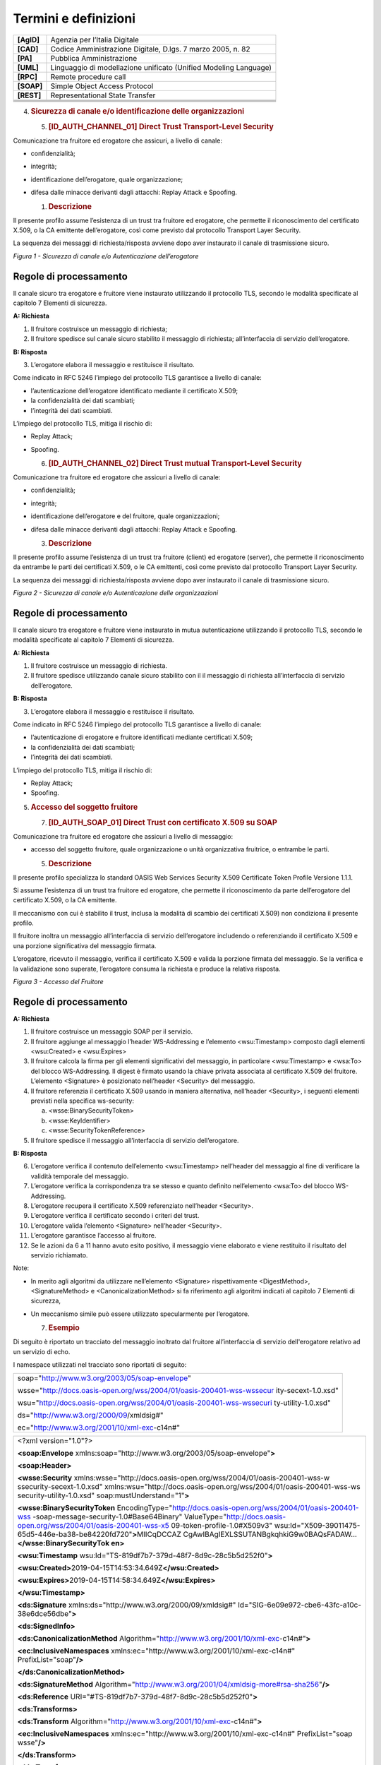 Termini e definizioni
=====================

+-----------------------------------+-----------------------------------+
| **[AgID]**                        | Agenzia per l’Italia Digitale     |
+-----------------------------------+-----------------------------------+
| **[CAD]**                         | Codice Amministrazione Digitale,  |
|                                   | D.lgs. 7 marzo 2005, n. 82        |
+-----------------------------------+-----------------------------------+
| **[PA]**                          | Pubblica Amministrazione          |
+-----------------------------------+-----------------------------------+
| **[UML]**                         | Linguaggio di modellazione        |
|                                   | unificato (Unified Modeling       |
|                                   | Language)                         |
+-----------------------------------+-----------------------------------+
| **[RPC]**                         | Remote procedure call             |
+-----------------------------------+-----------------------------------+
| **[SOAP]**                        | Simple Object Access Protocol     |
+-----------------------------------+-----------------------------------+
| **[REST]**                        | Representational State Transfer   |
+-----------------------------------+-----------------------------------+
|                                   |                                   |
+-----------------------------------+-----------------------------------+
|                                   |                                   |
+-----------------------------------+-----------------------------------+
|                                   |                                   |
+-----------------------------------+-----------------------------------+
|                                   |                                   |
+-----------------------------------+-----------------------------------+

4. .. rubric:: 
      Sicurezza di canale e/o identificazione delle organizzazioni
      :name: sicurezza-di-canale-eo-identificazione-delle-organizzazioni

   5. .. rubric:: [ID_AUTH_CHANNEL_01] Direct Trust Transport-Level
         Security
         :name: id_auth_channel_01-direct-trust-transport-level-security

Comunicazione tra fruitore ed erogatore che assicuri, a livello di
canale:

-  confidenzialità;

-  integrità;

-  identificazione dell’erogatore, quale organizzazione;

-  difesa dalle minacce derivanti dagli attacchi: Replay Attack e
   Spoofing.

   1. .. rubric:: Descrizione
         :name: descrizione

Il presente profilo assume l’esistenza di un trust tra fruitore ed
erogatore, che permette il riconoscimento del certificato X.509, o la CA
emittente dell’erogatore, così come previsto dal protocollo Transport
Layer Security.

La sequenza dei messaggi di richiesta/risposta avviene dopo aver
instaurato il canale di trasmissione sicuro.

.. mermaid::
   sequenceDiagram
   activate Fruitore
   activate Erogatore
   Fruitore->>+Erogatore: 1. Request()
   Erogatore-->>Fruitore: 2. Response
   deactivate Erogatore
   deactivate Fruitore

*Figura 1 - Sicurezza di canale e/o Autenticazione dell’erogatore*

Regole di processamento
-----------------------

Il canale sicuro tra erogatore e fruitore viene instaurato utilizzando
il protocollo TLS, secondo le modalità specificate al capitolo 7
Elementi di sicurezza.

**A: Richiesta**

1. Il fruitore costruisce un messaggio di richiesta;

2. Il fruitore spedisce sul canale sicuro stabilito il messaggio di
   richiesta; all’interfaccia di servizio dell’erogatore.

**B: Risposta**

3. L’erogatore elabora il messaggio e restituisce il risultato.

Come indicato in RFC 5246 l’impiego del protocollo TLS garantisce a
livello di canale:

-  l’autenticazione dell’erogatore identificato mediante il certificato
   X.509;

-  la confidenzialità dei dati scambiati;

-  l’integrità dei dati scambiati.

L’impiego del protocollo TLS, mitiga il rischio di:

-  Replay Attack;

-  Spoofing.

   6. .. rubric:: [ID_AUTH_CHANNEL_02] Direct Trust mutual
         Transport-Level Security
         :name: id_auth_channel_02-direct-trust-mutual-transport-level-security

Comunicazione tra fruitore ed erogatore che assicuri a livello di
canale:

-  confidenzialità;

-  integrità;

-  identificazione dell’erogatore e del fruitore, quale organizzazioni;

-  difesa dalle minacce derivanti dagli attacchi: Replay Attack e
   Spoofing.

   3. .. rubric:: Descrizione
         :name: descrizione-1

Il presente profilo assume l’esistenza di un trust tra fruitore (client)
ed erogatore (server), che permette il riconoscimento da entrambe le
parti dei certificati X.509, o le CA emittenti, così come previsto dal
protocollo Transport Layer Security.

La sequenza dei messaggi di richiesta/risposta avviene dopo aver
instaurato il canale di trasmissione sicuro.

.. mermaid::

     sequenceDiagram
     
      activate Fruitore
       activate Erogatore
      Fruitore->>+Erogatore: 1. Request()
      Erogatore-->>Fruitore: 2. Response
      deactivate Erogatore
       deactivate Fruitore

*Figura 2 - Sicurezza di canale e/o Autenticazione delle organizzazioni*

.. _regole-di-processamento-1:

Regole di processamento
-----------------------

Il canale sicuro tra erogatore e fruitore viene instaurato in mutua
autenticazione utilizzando il protocollo TLS, secondo le modalità
specificate al capitolo 7 Elementi di sicurezza.

**A: Richiesta**

1. Il fruitore costruisce un messaggio di richiesta.

2. Il fruitore spedisce utilizzando canale sicuro stabilito con il il
   messaggio di richiesta all’interfaccia di servizio dell’erogatore.

**B: Risposta**

3. L’erogatore elabora il messaggio e restituisce il risultato.

Come indicato in RFC 5246 l’impiego del protocollo TLS garantisce a
livello di canale:

-  l’autenticazione di erogatore e fruitore identificati mediante
   certificati X.509;

-  la confidenzialità dei dati scambiati;

-  l’integrità dei dati scambiati.

L’impiego del protocollo TLS, mitiga il rischio di:

-  Replay Attack;

-  Spoofing.

5. .. rubric:: 
      Accesso del soggetto fruitore
      :name: accesso-del-soggetto-fruitore

   7. .. rubric:: [ID_AUTH_SOAP_01] Direct Trust con certificato X.509
         su SOAP
         :name: id_auth_soap_01-direct-trust-con-certificato-x.509-su-soap

Comunicazione tra fruitore ed erogatore che assicuri a livello di
messaggio:

-  accesso del soggetto fruitore, quale organizzazione o unità
   organizzativa fruitrice, o entrambe le parti.

   5. .. rubric:: Descrizione
         :name: descrizione-2

Il presente profilo specializza lo standard OASIS Web Services Security
X.509 Certificate Token Profile Versione 1.1.1.

Si assume l’esistenza di un trust tra fruitore ed erogatore, che
permette il riconoscimento da parte dell’erogatore del certificato
X.509, o la CA emittente.

Il meccanismo con cui è stabilito il trust, inclusa la modalità di
scambio dei certificati X.509) non condiziona il presente profilo.

Il fruitore inoltra un messaggio all’interfaccia di servizio
dell’erogatore includendo o referenziando il certificato X.509 e una
porzione significativa del messaggio firmata.

L’erogatore, ricevuto il messaggio, verifica il certificato X.509 e
valida la porzione firmata del messaggio. Se la verifica e la
validazione sono superate, l’erogatore consuma la richiesta e produce la
relativa risposta.

.. mermaid::

     sequenceDiagram
     
      activate Fruitore
       activate Erogatore
      Fruitore->>+Erogatore: 1. Request()
      Erogatore-->>Fruitore: 2. Response
      deactivate Erogatore
       deactivate Fruitore

*Figura 3 - Accesso del Fruitore*

.. _regole-di-processamento-2:

Regole di processamento
-----------------------

**A: Richiesta**

1. Il fruitore costruisce un messaggio SOAP per il servizio.

2. Il fruitore aggiunge al messaggio l’header WS-Addressing e l’elemento
   <wsu:Timestamp> composto dagli elementi <wsu:Created> e <wsu:Expires>

3. Il fruitore calcola la firma per gli elementi significativi del
   messaggio, in particolare <wsu:Timestamp> e <wsa:To> del blocco
   WS-Addressing. Il digest è firmato usando la chiave privata associata
   al certificato X.509 del fruitore. L’elemento <Signature> è
   posizionato nell’header <Security> del messaggio.

4. Il fruitore referenzia il certificato X.509 usando in maniera
   alternativa, nell’header <Security>, i seguenti elementi previsti
   nella specifica ws-security:

   a. <wsse:BinarySecurityToken>

   b. <wsse:KeyIdentifier>

   c. <wsse:SecurityTokenReference>

5. Il fruitore spedisce il messaggio all’interfaccia di servizio
   dell’erogatore.

**B: Risposta**

6.  L’erogatore verifica il contenuto dell’elemento <wsu:Timestamp>
    nell’header del messaggio al fine di verificare la validità
    temporale del messaggio.

7.  L’erogatore verifica la corrispondenza tra se stesso e quanto
    definito nell’elemento <wsa:To> del blocco WS-Addressing.

8.  L’erogatore recupera il certificato X.509 referenziato nell’header
    <Security>.

9.  L’erogatore verifica il certificato secondo i criteri del trust.

10. L’erogatore valida l’elemento <Signature> nell’header <Security>.

11. L’erogatore garantisce l’accesso al fruitore.

12. Se le azioni da 6 a 11 hanno avuto esito positivo, il messaggio
    viene elaborato e viene restituito il risultato del servizio
    richiamato.

Note:

-  In merito agli algoritmi da utilizzare nell’elemento <Signature>
   rispettivamente <DigestMethod>, <SignatureMethod> e
   <CanonicalizationMethod> si fa riferimento agli algoritmi indicati al
   capitolo 7 Elementi di sicurezza,

-  Un meccanismo simile può essere utilizzato specularmente per
   l’erogatore.

   7. .. rubric:: Esempio
         :name: esempio

Di seguito è riportato un tracciato del messaggio inoltrato dal fruitore
all’interfaccia di servizio dell'erogatore relativo ad un servizio di
echo.

I namespace utilizzati nel tracciato sono riportati di seguito:

+-----------------------------------------------------------------------+
| soap="http://www.w3.org/2003/05/soap-envelope"                        |
|                                                                       |
| wsse="http://docs.oasis-open.org/wss/2004/01/oasis-200401-wss-wssecur |
| ity-secext-1.0.xsd"                                                   |
|                                                                       |
| wsu="http://docs.oasis-open.org/wss/2004/01/oasis-200401-wss-wssecuri |
| ty-utility-1.0.xsd"                                                   |
|                                                                       |
| ds="http://www.w3.org/2000/09/xmldsig#"                               |
|                                                                       |
| ec="http://www.w3.org/2001/10/xml-exc-c14n#"                          |
+-----------------------------------------------------------------------+

+-----------------------------------------------------------------------+
| <?xml version="1.0"?>                                                 |
|                                                                       |
| **<soap:Envelope**                                                    |
| xmlns:soap="http://www.w3.org/2003/05/soap-envelope"\ **>**           |
|                                                                       |
| **<soap:Header>**                                                     |
|                                                                       |
| **<wsse:Security**                                                    |
| xmlns:wsse="http://docs.oasis-open.org/wss/2004/01/oasis-200401-wss-w |
| ssecurity-secext-1.0.xsd"                                             |
| xmlns:wsu="http://docs.oasis-open.org/wss/2004/01/oasis-200401-wss-ws |
| security-utility-1.0.xsd"                                             |
| soap:mustUnderstand="1"\ **>**                                        |
|                                                                       |
| **<wsse:BinarySecurityToken**                                         |
| EncodingType="http://docs.oasis-open.org/wss/2004/01/oasis-200401-wss |
| -soap-message-security-1.0#Base64Binary"                              |
| ValueType="http://docs.oasis-open.org/wss/2004/01/oasis-200401-wss-x5 |
| 09-token-profile-1.0#X509v3"                                          |
| wsu:Id="X509-39011475-65d5-446e-ba38-be84220fd720"\ **>**\ MIICqDCCAZ |
| CgAwIBAgIEXLSSUTANBgkqhkiG9w0BAQsFADAW...\ **</wsse:BinarySecurityTok |
| en>**                                                                 |
|                                                                       |
| **<wsu:Timestamp**                                                    |
| wsu:Id="TS-819df7b7-379d-48f7-8d9c-28c5b5d252f0"\ **>**               |
|                                                                       |
| **<wsu:Created>**\ 2019-04-15T14:53:34.649Z\ **</wsu:Created>**       |
|                                                                       |
| **<wsu:Expires>**\ 2019-04-15T14:58:34.649Z\ **</wsu:Expires>**       |
|                                                                       |
| **</wsu:Timestamp>**                                                  |
|                                                                       |
| **<ds:Signature** xmlns:ds="http://www.w3.org/2000/09/xmldsig#"       |
| Id="SIG-6e09e972-cbe6-43fc-a10c-38e6dce56dbe"\ **>**                  |
|                                                                       |
| **<ds:SignedInfo>**                                                   |
|                                                                       |
| **<ds:CanonicalizationMethod**                                        |
| Algorithm="http://www.w3.org/2001/10/xml-exc-c14n#"\ **>**            |
|                                                                       |
| **<ec:InclusiveNamespaces**                                           |
| xmlns:ec="http://www.w3.org/2001/10/xml-exc-c14n#"                    |
| PrefixList="soap"\ **/>**                                             |
|                                                                       |
| **</ds:CanonicalizationMethod>**                                      |
|                                                                       |
| **<ds:SignatureMethod**                                               |
| Algorithm="http://www.w3.org/2001/04/xmldsig-more#rsa-sha256"\ **/>** |
|                                                                       |
| **<ds:Reference**                                                     |
| URI="#TS-819df7b7-379d-48f7-8d9c-28c5b5d252f0"\ **>**                 |
|                                                                       |
| **<ds:Transforms>**                                                   |
|                                                                       |
| **<ds:Transform**                                                     |
| Algorithm="http://www.w3.org/2001/10/xml-exc-c14n#"\ **>**            |
|                                                                       |
| **<ec:InclusiveNamespaces**                                           |
| xmlns:ec="http://www.w3.org/2001/10/xml-exc-c14n#" PrefixList="soap   |
| wsse"\ **/>**                                                         |
|                                                                       |
| **</ds:Transform>**                                                   |
|                                                                       |
| **</ds:Transforms>**                                                  |
|                                                                       |
| **<ds:DigestMethod**                                                  |
| Algorithm="http://www.w3.org/2001/04/xmlenc#sha256"\ **/>**           |
|                                                                       |
| **<ds:DigestValue>**\ K/3Fq1fYjG5PXv8UlKBuT4XBCWudGR5w2M10wPcZ/Yo=\ * |
| *</ds:DigestValue>**                                                  |
|                                                                       |
| **</ds:Reference>**                                                   |
|                                                                       |
| **<ds:Reference**                                                     |
| URI="#id-96f9b013-17e5-489d-8068-52c3f1345c75"\ **>**                 |
|                                                                       |
| **<ds:Transforms>**                                                   |
|                                                                       |
| **<ds:Transform**                                                     |
| Algorithm="http://www.w3.org/2001/10/xml-exc-c14n#"\ **>**            |
|                                                                       |
| **<ec:InclusiveNamespaces**                                           |
| xmlns:ec="http://www.w3.org/2001/10/xml-exc-c14n#"                    |
| PrefixList="soap"\ **/>**                                             |
|                                                                       |
| **</ds:Transform>**                                                   |
|                                                                       |
| **</ds:Transforms>**                                                  |
|                                                                       |
| **<ds:DigestMethod**                                                  |
| Algorithm="http://www.w3.org/2001/04/xmlenc#sha256"\ **/>**           |
|                                                                       |
| **<ds:DigestValue>**\ eH3Vlc3l19NbBawDOuFDN11BfmbgGAnl6Z4LpJVM3UM=\ * |
| *</ds:DigestValue>**                                                  |
|                                                                       |
| **</ds:Reference>**                                                   |
|                                                                       |
| **</ds:SignedInfo>**                                                  |
|                                                                       |
| **<ds:SignatureValue>**\ jAtZqkfRcFJW+jx9YDv+r2Q8V4IWEWLAZckZlWsmo... |
| \ **</ds:SignatureValue>**                                            |
|                                                                       |
| **<ds:KeyInfo** Id="KI-32484d1e-867e-4465-a96f-52a8668d5a0c"\ **>**   |
|                                                                       |
| **<wsse:SecurityTokenReference**                                      |
| xmlns:wsse="http://docs.oasis-open.org/wss/2004/01/oasis-200401-wss-w |
| ssecurity-secext-1.0.xsd"                                             |
| xmlns:wsu="http://docs.oasis-open.org/wss/2004/01/oasis-200401-wss-ws |
| security-utility-1.0.xsd"                                             |
| wsu:Id="STR-3cf69cce-c56f-461a-905d-dfc20ab0742c"\ **>**              |
|                                                                       |
| **<wsse:Reference** URI="#X509-39011475-65d5-446e-ba38-be84220fd720"  |
| ValueType="http://docs.oasis-open.org/wss/2004/01/oasis-200401-wss-x5 |
| 09-token-profile-1.0#X509v3"\ **/>**                                  |
|                                                                       |
| **</wsse:SecurityTokenReference>**                                    |
|                                                                       |
| **</ds:KeyInfo>**                                                     |
|                                                                       |
| **</ds:Signature>**                                                   |
|                                                                       |
| **</wsse:Security>**                                                  |
|                                                                       |
| **<Action**                                                           |
| xmlns="http://www.w3.org/2005/08/addressing"\ **>**\ http://profile.s |
| ecurity.modi.agid.org/HelloWorld/sayHi\ **</Action>**                 |
|                                                                       |
| **<MessageID**                                                        |
| xmlns="http://www.w3.org/2005/08/addressing"\ **>**\ urn:uuid:55e6bc5 |
| 7-2286-4b7d-82a9-fdbcf57721b1\ **</MessageID>**                       |
|                                                                       |
| **<To** xmlns="http://www.w3.org/2005/08/addressing"                  |
| xmlns:wsu="http://docs.oasis-open.org/wss/2004/01/oasis-200401-wss-ws |
| security-utility-1.0.xsd"                                             |
| wsu:Id="id-96f9b013-17e5-489d-8068-52c3f1345c75"\ **>**\ https://api. |
| amministrazioneesempio.it/soap/echo/v1\ **</To>**                     |
|                                                                       |
| **<ReplyTo** xmlns="http://www.w3.org/2005/08/addressing"\ **>**      |
|                                                                       |
| **<Address>**\ http://www.w3.org/2005/08/addressing/anonymous\ **</Ad |
| dress>**                                                              |
|                                                                       |
| **</ReplyTo>**                                                        |
|                                                                       |
| **</soap:Header>**                                                    |
|                                                                       |
| **<soap:Body>**                                                       |
|                                                                       |
| **<ns2:sayHi**                                                        |
| xmlns:ns2="http://profile.security.modi.agid.org/"\ **>**             |
|                                                                       |
| **<arg0>**\ OK\ **</arg0>**                                           |
|                                                                       |
| **</ns2:sayHi>**                                                      |
|                                                                       |
| **</soap:Body>**                                                      |
|                                                                       |
| **</soap:Envelope>**                                                  |
+-----------------------------------------------------------------------+

Il tracciato rispecchia le seguenti scelte implementative
esemplificative:

-  riferimento al security token (BinarySecurityToken)

-  algoritmi di canonizzazione (CanonicalizationMethod)

-  algoritmi di firma (SignatureMethod)

-  algoritmo per il digest (DigestMethod)

Le parti, in base alle proprie esigenze, usano gli algoritmi indicati al
capitolo 7 Elementi di sicurezza, nonché la modalità di inclusione o
referenziazione del certificato X.509.

.. mermaid::

     sequenceDiagram
       activate Fruitore
       activate Erogatore
       Fruitore->>+Erogatore: 1. Request()
       Erogatore-->>Fruitore: 2. Response
       deactivate Erogatore
       deactivate Fruitore

.. image:: ./media/image1.png
  :width: 4.68056in
  :height: 2.40278in

.. mermaid::

     sequenceDiagram
       activate Fruitore
       activate Erogatore
       Fruitore->>+Erogatore: 1. Request()
       Erogatore-->>Fruitore: 2. Response
       deactivate Erogatore
       deactivate Fruitore

.. image:: ./media/image2.png

...   :width: 4.68056in
...   :height: 2.40278in
